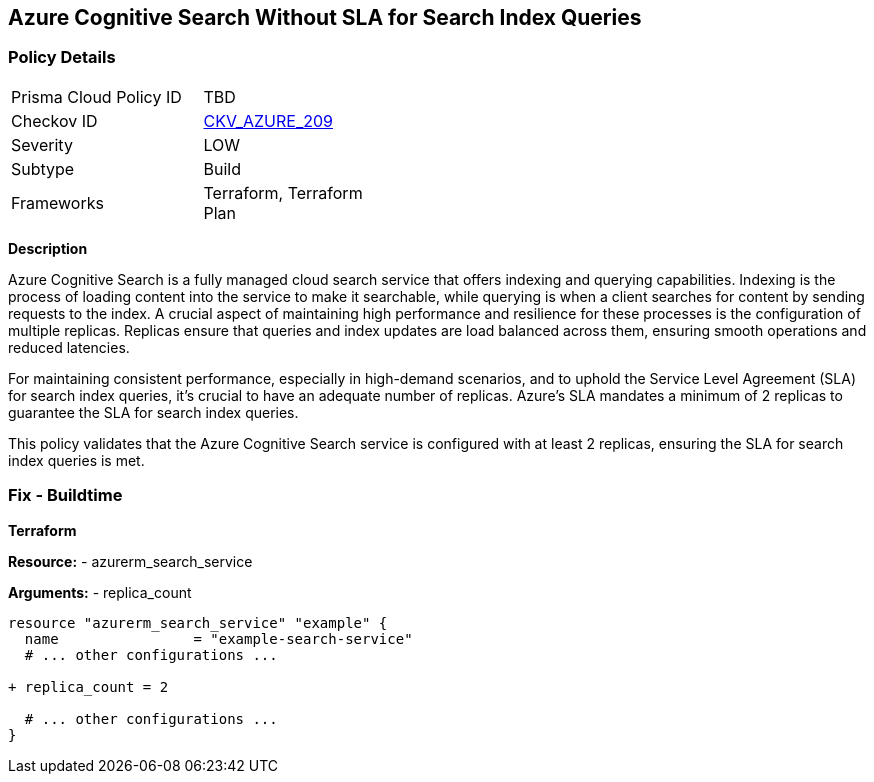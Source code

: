 == Azure Cognitive Search Without SLA for Search Index Queries
// Ensure that Azure Cognitive Search maintains SLA for search index queries.

=== Policy Details

[width=45%]
[cols="1,1"]
|=== 
|Prisma Cloud Policy ID 
| TBD

|Checkov ID 
| https://github.com/bridgecrewio/checkov/blob/main/checkov/terraform/checks/resource/azure/AzureSearchSQLQueryUpdates.py[CKV_AZURE_209]

|Severity
|LOW

|Subtype
|Build

|Frameworks
|Terraform, Terraform Plan

|=== 

*Description*

Azure Cognitive Search is a fully managed cloud search service that offers indexing and querying capabilities. Indexing is the process of loading content into the service to make it searchable, while querying is when a client searches for content by sending requests to the index. A crucial aspect of maintaining high performance and resilience for these processes is the configuration of multiple replicas. Replicas ensure that queries and index updates are load balanced across them, ensuring smooth operations and reduced latencies.

For maintaining consistent performance, especially in high-demand scenarios, and to uphold the Service Level Agreement (SLA) for search index queries, it's crucial to have an adequate number of replicas. Azure's SLA mandates a minimum of 2 replicas to guarantee the SLA for search index queries.

This policy validates that the Azure Cognitive Search service is configured with at least 2 replicas, ensuring the SLA for search index queries is met.

=== Fix - Buildtime

*Terraform*

*Resource:* 
- azurerm_search_service

*Arguments:* 
- replica_count

[source,terraform]
----
resource "azurerm_search_service" "example" {
  name                = "example-search-service"
  # ... other configurations ...

+ replica_count = 2

  # ... other configurations ...
}
----
